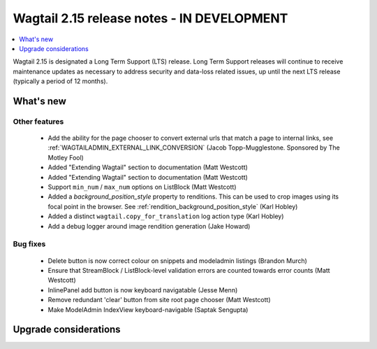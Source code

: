 ===========================================
Wagtail 2.15 release notes - IN DEVELOPMENT
===========================================

.. contents::
    :local:
    :depth: 1

Wagtail 2.15 is designated a Long Term Support (LTS) release. Long Term Support releases will continue to receive maintenance updates as necessary to address security and data-loss related issues, up until the next LTS release (typically a period of 12 months).


What's new
==========

Other features
~~~~~~~~~~~~~~

 * Add the ability for the page chooser to convert external urls that match a page to internal links, see :ref:`WAGTAILADMIN_EXTERNAL_LINK_CONVERSION` (Jacob Topp-Mugglestone. Sponsored by The Motley Fool)
 * Added "Extending Wagtail" section to documentation (Matt Westcott)
 * Added "Extending Wagtail" section to documentation (Matt Westcott)
 * Support ``min_num`` / ``max_num`` options on ListBlock (Matt Westcott)
 * Added a `background_position_style` property to renditions. This can be used to crop images using its focal point in the browser. See :ref:`rendition_background_position_style` (Karl Hobley)
 * Added a distinct ``wagtail.copy_for_translation`` log action type (Karl Hobley)
 * Add a debug logger around image rendition generation (Jake Howard)

Bug fixes
~~~~~~~~~

 * Delete button is now correct colour on snippets and modeladmin listings (Brandon Murch)
 * Ensure that StreamBlock / ListBlock-level validation errors are counted towards error counts (Matt Westcott)
 * InlinePanel add button is now keyboard navigatable (Jesse Menn)
 * Remove redundant 'clear' button from site root page chooser (Matt Westcott)
 * Make ModelAdmin IndexView keyboard-navigable (Saptak Sengupta)

Upgrade considerations
======================

